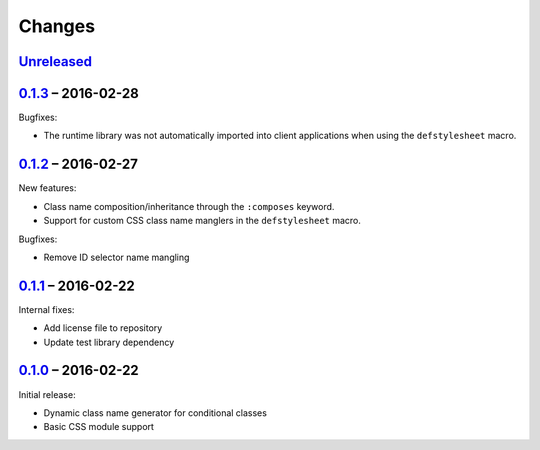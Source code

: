 =========
 Changes
=========

Unreleased_
===========


0.1.3_ – 2016-02-28
===================

Bugfixes:

* The runtime library was not automatically imported into client
  applications when using the ``defstylesheet`` macro.


0.1.2_ – 2016-02-27
===================

New features:

* Class name composition/inheritance through the ``:composes``
  keyword.
* Support for custom CSS class name manglers in the ``defstylesheet``
  macro.

Bugfixes:

* Remove ID selector name mangling


0.1.1_ – 2016-02-22
===================

Internal fixes:

* Add license file to repository
* Update test library dependency


0.1.0_ – 2016-02-22
===================

Initial release:

* Dynamic class name generator for conditional classes
* Basic CSS module support


.. _Unreleased: https://github.com/mhallin/forest/compare/release/v0.1.3...HEAD
.. _0.1.3: https://github.com/mhallin/forest/compare/release/v0.1.2...release/v0.1.3
.. _0.1.2: https://github.com/mhallin/forest/compare/release/v0.1.1...release/v0.1.2
.. _0.1.1: https://github.com/mhallin/forest/compare/release/v0.1.0...release/v0.1.1
.. _0.1.0: https://github.com/mhallin/forest/commits/release/v0.1.0
